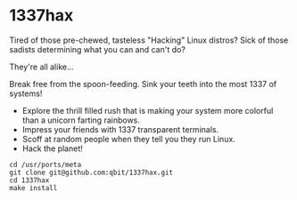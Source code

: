 * 1337hax

Tired of those pre-chewed, tasteless "Hacking" Linux distros? Sick of
those sadists determining what you can and can't do?

They're all alike...

Break free from the spoon-feeding. Sink your teeth into the most 1337
of systems!

- Explore the thrill filled rush that is making your system more
  colorful than a unicorn farting rainbows. 
- Impress your friends with 1337 transparent terminals.
- Scoff at random people when they tell you they run Linux.
- Hack the planet!

#+BEGIN_SRC Shell
cd /usr/ports/meta
git clone git@github.com:qbit/1337hax.git
cd 1337hax
make install
#+END_SRC

